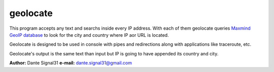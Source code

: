 ================
geolocate
================
This program accepts any text and searchs inside every IP address. With
each of them geolocate queries `Maxmind GeoIP database <http://www.maxmind.com>`_
to look for the city and country where IP aor URL is located.

Geolocate is designed to be used in console with pipes and redirections along
with applications like traceroute, etc.

Geolocate's output is the same text than input but IP is going to
have appended its country and city.

**Author:** Dante Signal31
**e-mail:** dante.signal31@gmail.com